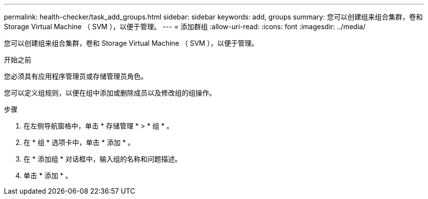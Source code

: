 ---
permalink: health-checker/task_add_groups.html 
sidebar: sidebar 
keywords: add, groups 
summary: 您可以创建组来组合集群，卷和 Storage Virtual Machine （ SVM ），以便于管理。 
---
= 添加群组
:allow-uri-read: 
:icons: font
:imagesdir: ../media/


[role="lead"]
您可以创建组来组合集群，卷和 Storage Virtual Machine （ SVM ），以便于管理。

.开始之前
您必须具有应用程序管理员或存储管理员角色。

您可以定义组规则，以便在组中添加或删除成员以及修改组的组操作。

.步骤
. 在左侧导航窗格中，单击 * 存储管理 * > * 组 * 。
. 在 * 组 * 选项卡中，单击 * 添加 * 。
. 在 * 添加组 * 对话框中，输入组的名称和问题描述。
. 单击 * 添加 * 。

